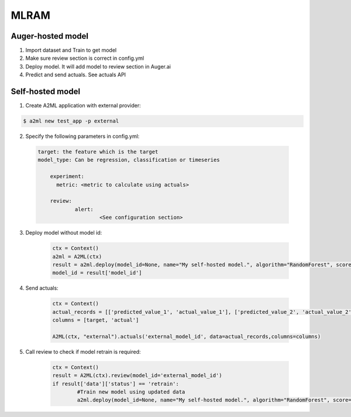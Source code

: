 ************
MLRAM
************

Auger-hosted model
===================
1. Import dataset and Train to get model
2. Make sure review section is correct in config.yml
3. Deploy model. It will add model to review section in Auger.ai
4. Predict and send actuals. See actuals API

Self-hosted model
===================
1. Create A2ML application with external provider:

.. code-block:: bash

  $ a2ml new test_app -p external

2. Specify the following parameters in config.yml:

  .. code-block:: YAML

    target: the feature which is the target
    model_type: Can be regression, classification or timeseries

	experiment:
	  metric: <metric to calculate using actuals>

	review:
		alert:
			<See configuration section>

3. Deploy model without model id:

	.. code-block:: python

	    ctx = Context()
	    a2ml = A2ML(ctx)
	    result = a2ml.deploy(model_id=None, name="My self-hosted model.", algorithm="RandomForest", score=0.76)
	    model_id = result['model_id']
    
4. Send actuals:

    .. code-block:: python

        ctx = Context()
        actual_records = [['predicted_value_1', 'actual_value_1'], ['predicted_value_2', 'actual_value_2']]
        columns = [target, 'actual']

        A2ML(ctx, "external").actuals('external_model_id', data=actual_records,columns=columns)

5. Call review to check if model retrain is required:

    .. code-block:: python

        ctx = Context()
        result = A2ML(ctx).review(model_id='external_model_id')
        if result['data']['status'] == 'retrain':
        	#Train new model using updated data
        	a2ml.deploy(model_id=None, name="My self-hosted model.", algorithm="RandomForest", score=0.77)

